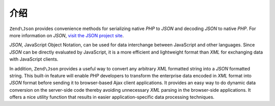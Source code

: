 .. _zend.json.introduction:

介绍
============

``Zend\Json`` provides convenience methods for serializing native *PHP* to *JSON* and decoding *JSON* to native
*PHP*. For more information on *JSON*, `visit the JSON project site`_.

*JSON*, JavaScript Object Notation, can be used for data interchange between JavaScript and other languages. Since
*JSON* can be directly evaluated by JavaScript, it is a more efficient and lightweight format than *XML* for
exchanging data with JavaScript clients.

In addition, ``Zend\Json`` provides a useful way to convert any arbitrary *XML* formatted string into a *JSON*
formatted string. This built-in feature will enable *PHP* developers to transform the enterprise data encoded in
*XML* format into *JSON* format before sending it to browser-based Ajax client applications. It provides an easy
way to do dynamic data conversion on the server-side code thereby avoiding unnecessary *XML* parsing in the
browser-side applications. It offers a nice utility function that results in easier application-specific data
processing techniques.



.. _`visit the JSON project site`: http://www.json.org/
